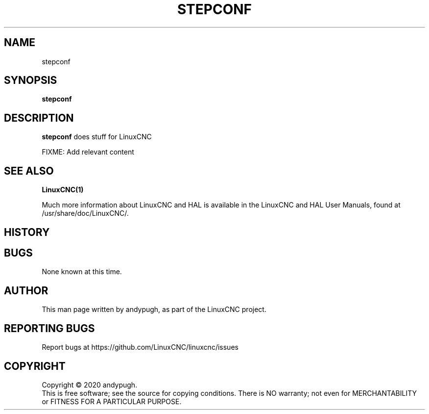 .\" Copyright (c) 2020 andypugh
.\"
.\" This is free documentation; you can redistribute it and/or
.\" modify it under the terms of the GNU General Public License as
.\" published by the Free Software Foundation; either version 2 of
.\" the License, or (at your option) any later version.
.\"
.\" The GNU General Public License's references to "object code"
.\" and "executables" are to be interpreted as the output of any
.\" document formatting or typesetting system, including
.\" intermediate and printed output.
.\"
.\" This manual is distributed in the hope that it will be useful,
.\" but WITHOUT ANY WARRANTY; without even the implied warranty of
.\" MERCHANTABILITY or FITNESS FOR A PARTICULAR PURPOSE.  See the
.\" GNU General Public License for more details.
.\"
.\" You should have received a copy of the GNU General Public
.\" License along with this manual; if not, write to the Free
.\" Software Foundation, Inc., 51 Franklin Street, Fifth Floor, Boston, MA 02110-1301,
.\" USA.
.\"
.\"
.\"
.TH STEPCONF "1"  "2020-08-26" "LinuxCNC Documentation" "The Enhanced Machine Controller"
.SH NAME
stepconf
.SH SYNOPSIS
.B stepconf

.SH DESCRIPTION
\fBstepconf\fR does stuff for LinuxCNC

FIXME: Add relevant content

.SH "SEE ALSO"
\fBLinuxCNC(1)\fR

Much more information about LinuxCNC and HAL is available in the LinuxCNC
and HAL User Manuals, found at /usr/share/doc/LinuxCNC/.

.SH HISTORY

.SH BUGS
None known at this time. 
.PP
.SH AUTHOR
This man page written by andypugh, as part of the LinuxCNC project.
.SH REPORTING BUGS
Report bugs at https://github.com/LinuxCNC/linuxcnc/issues
.SH COPYRIGHT
Copyright \(co 2020 andypugh.
.br
This is free software; see the source for copying conditions.  There is NO
warranty; not even for MERCHANTABILITY or FITNESS FOR A PARTICULAR PURPOSE.

